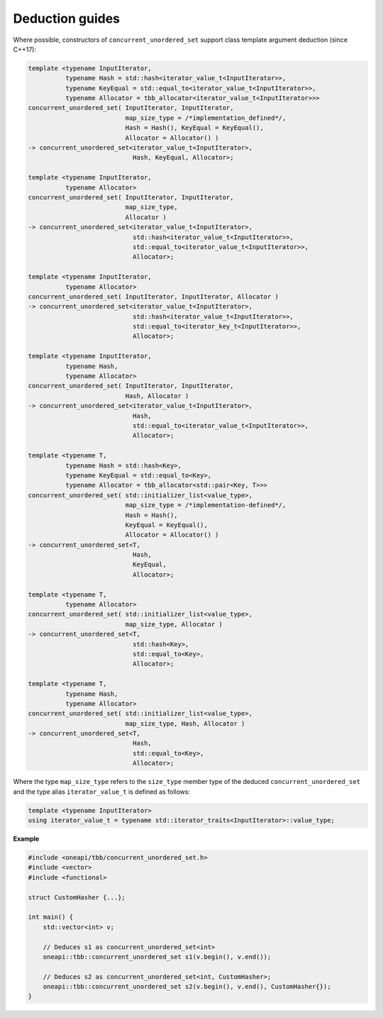 .. SPDX-FileCopyrightText: 2019-2020 Intel Corporation
..
.. SPDX-License-Identifier: CC-BY-4.0

================
Deduction guides
================

Where possible, constructors of ``concurrent_unordered_set`` support
class template argument deduction (since C++17):

.. code:: cpp

    template <typename InputIterator,
              typename Hash = std::hash<iterator_value_t<InputIterator>>,
              typename KeyEqual = std::equal_to<iterator_value_t<InputIterator>>,
              typename Allocator = tbb_allocator<iterator_value_t<InputIterator>>>
    concurrent_unordered_set( InputIterator, InputIterator,
                              map_size_type = /*implementation_defined*/,
                              Hash = Hash(), KeyEqual = KeyEqual(),
                              Allocator = Allocator() )
    -> concurrent_unordered_set<iterator_value_t<InputIterator>,
                                Hash, KeyEqual, Allocator>;

    template <typename InputIterator,
              typename Allocator>
    concurrent_unordered_set( InputIterator, InputIterator,
                              map_size_type,
                              Allocator )
    -> concurrent_unordered_set<iterator_value_t<InputIterator>,
                                std::hash<iterator_value_t<InputIterator>>,
                                std::equal_to<iterator_value_t<InputIterator>>,
                                Allocator>;

    template <typename InputIterator,
              typename Allocator>
    concurrent_unordered_set( InputIterator, InputIterator, Allocator )
    -> concurrent_unordered_set<iterator_value_t<InputIterator>,
                                std::hash<iterator_value_t<InputIterator>>,
                                std::equal_to<iterator_key_t<InputIterator>>,
                                Allocator>;

    template <typename InputIterator,
              typename Hash,
              typename Allocator>
    concurrent_unordered_set( InputIterator, InputIterator,
                              Hash, Allocator )
    -> concurrent_unordered_set<iterator_value_t<InputIterator>,
                                Hash,
                                std::equal_to<iterator_value_t<InputIterator>>,
                                Allocator>;

    template <typename T,
              typename Hash = std::hash<Key>,
              typename KeyEqual = std::equal_to<Key>,
              typename Allocator = tbb_allocator<std::pair<Key, T>>>
    concurrent_unordered_set( std::initializer_list<value_type>,
                              map_size_type = /*implementation-defined*/,
                              Hash = Hash(),
                              KeyEqual = KeyEqual(),
                              Allocator = Allocator() )
    -> concurrent_unordered_set<T,
                                Hash,
                                KeyEqual,
                                Allocator>;

    template <typename T,
              typename Allocator>
    concurrent_unordered_set( std::initializer_list<value_type>,
                              map_size_type, Allocator )
    -> concurrent_unordered_set<T,
                                std::hash<Key>,
                                std::equal_to<Key>,
                                Allocator>;

    template <typename T,
              typename Hash,
              typename Allocator>
    concurrent_unordered_set( std::initializer_list<value_type>,
                              map_size_type, Hash, Allocator )
    -> concurrent_unordered_set<T,
                                Hash,
                                std::equal_to<Key>,
                                Allocator>;

Where the type ``map_size_type`` refers to the ``size_type`` member type of the deduced ``concurrent_unordered_set``
and the type alias ``iterator_value_t`` is defined as follows:

.. code:: cpp

    template <typename InputIterator>
    using iterator_value_t = typename std::iterator_traits<InputIterator>::value_type;

**Example**

.. code:: cpp

    #include <oneapi/tbb/concurrent_unordered_set.h>
    #include <vector>
    #include <functional>

    struct CustomHasher {...};

    int main() {
        std::vector<int> v;

        // Deduces s1 as concurrent_unordered_set<int>
        oneapi::tbb::concurrent_unordered_set s1(v.begin(), v.end());

        // Deduces s2 as concurrent_unordered_set<int, CustomHasher>;
        oneapi::tbb::concurrent_unordered_set s2(v.begin(), v.end(), CustomHasher{});
    }
